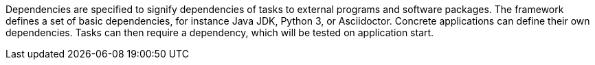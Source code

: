 Dependencies are specified to signify dependencies of tasks to external programs and software packages.
The framework defines a set of basic dependencies, for instance Java JDK, Python 3, or Asciidoctor.
Concrete applications can define their own dependencies.
Tasks can then require a dependency, which will be tested on application start.
